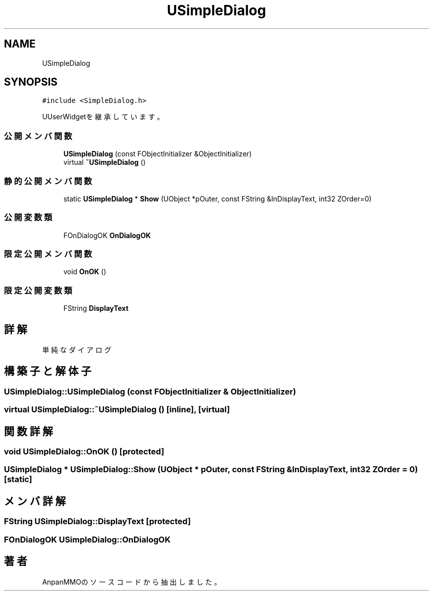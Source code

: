 .TH "USimpleDialog" 3 "2018年12月21日(金)" "AnpanMMO" \" -*- nroff -*-
.ad l
.nh
.SH NAME
USimpleDialog
.SH SYNOPSIS
.br
.PP
.PP
\fC#include <SimpleDialog\&.h>\fP
.PP
UUserWidgetを継承しています。
.SS "公開メンバ関数"

.in +1c
.ti -1c
.RI "\fBUSimpleDialog\fP (const FObjectInitializer &ObjectInitializer)"
.br
.ti -1c
.RI "virtual \fB~USimpleDialog\fP ()"
.br
.in -1c
.SS "静的公開メンバ関数"

.in +1c
.ti -1c
.RI "static \fBUSimpleDialog\fP * \fBShow\fP (UObject *pOuter, const FString &InDisplayText, int32 ZOrder=0)"
.br
.in -1c
.SS "公開変数類"

.in +1c
.ti -1c
.RI "FOnDialogOK \fBOnDialogOK\fP"
.br
.in -1c
.SS "限定公開メンバ関数"

.in +1c
.ti -1c
.RI "void \fBOnOK\fP ()"
.br
.in -1c
.SS "限定公開変数類"

.in +1c
.ti -1c
.RI "FString \fBDisplayText\fP"
.br
.in -1c
.SH "詳解"
.PP 
単純なダイアログ 
.SH "構築子と解体子"
.PP 
.SS "USimpleDialog::USimpleDialog (const FObjectInitializer & ObjectInitializer)"

.SS "virtual USimpleDialog::~USimpleDialog ()\fC [inline]\fP, \fC [virtual]\fP"

.SH "関数詳解"
.PP 
.SS "void USimpleDialog::OnOK ()\fC [protected]\fP"

.SS "\fBUSimpleDialog\fP * USimpleDialog::Show (UObject * pOuter, const FString & InDisplayText, int32 ZOrder = \fC0\fP)\fC [static]\fP"

.SH "メンバ詳解"
.PP 
.SS "FString USimpleDialog::DisplayText\fC [protected]\fP"

.SS "FOnDialogOK USimpleDialog::OnDialogOK"


.SH "著者"
.PP 
 AnpanMMOのソースコードから抽出しました。
